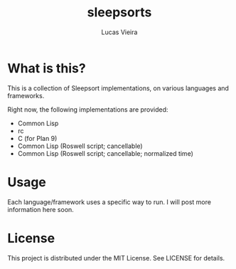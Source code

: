 #+TITLE: sleepsorts
#+AUTHOR: Lucas Vieira
#+EMAIL: lucasvieira@protonmail.com

* What is this?

This is a collection of Sleepsort implementations, on various
languages and frameworks.

Right now, the following implementations are provided:

- Common Lisp
- rc
- C (for Plan 9)
- Common Lisp (Roswell script; cancellable)
- Common Lisp (Roswell script; cancellable; normalized time)

* Usage

Each language/framework uses a specific way to run. I will post more
information here soon.

* License

This project is distributed under the MIT License. See LICENSE for
details.

